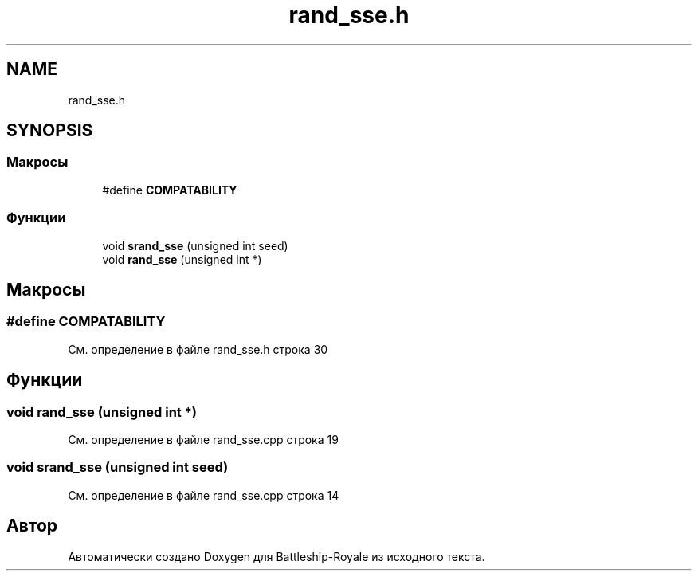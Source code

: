 .TH "rand_sse.h" 3 "Сб 13 Апр 2019" "Battleship-Royale" \" -*- nroff -*-
.ad l
.nh
.SH NAME
rand_sse.h
.SH SYNOPSIS
.br
.PP
.SS "Макросы"

.in +1c
.ti -1c
.RI "#define \fBCOMPATABILITY\fP"
.br
.in -1c
.SS "Функции"

.in +1c
.ti -1c
.RI "void \fBsrand_sse\fP (unsigned int seed)"
.br
.ti -1c
.RI "void \fBrand_sse\fP (unsigned int *)"
.br
.in -1c
.SH "Макросы"
.PP 
.SS "#define COMPATABILITY"

.PP
См\&. определение в файле rand_sse\&.h строка 30
.SH "Функции"
.PP 
.SS "void rand_sse (unsigned int *)"

.PP
См\&. определение в файле rand_sse\&.cpp строка 19
.SS "void srand_sse (unsigned int seed)"

.PP
См\&. определение в файле rand_sse\&.cpp строка 14
.SH "Автор"
.PP 
Автоматически создано Doxygen для Battleship-Royale из исходного текста\&.
